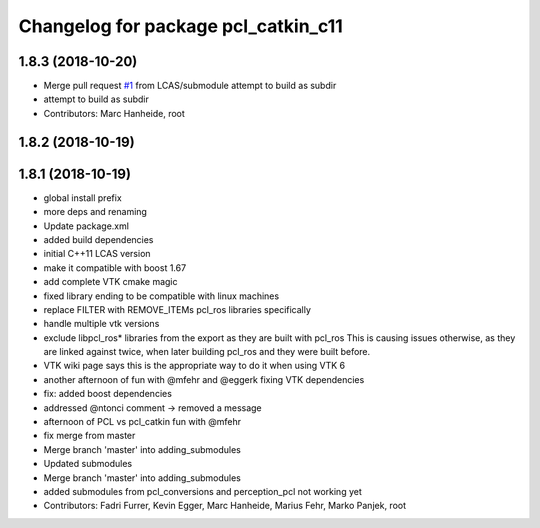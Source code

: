^^^^^^^^^^^^^^^^^^^^^^^^^^^^^^^^^^^^
Changelog for package pcl_catkin_c11
^^^^^^^^^^^^^^^^^^^^^^^^^^^^^^^^^^^^

1.8.3 (2018-10-20)
------------------
* Merge pull request `#1 <https://github.com/LCAS/pcl_catkin/issues/1>`_ from LCAS/submodule
  attempt to build as subdir
* attempt to build as subdir
* Contributors: Marc Hanheide, root

1.8.2 (2018-10-19)
------------------

1.8.1 (2018-10-19)
------------------
* global install prefix
* more deps and renaming
* Update package.xml
* added build dependencies
* initial C++11 LCAS version
* make it compatible with boost 1.67
* add complete VTK cmake magic
* fixed library ending to be compatible with linux machines
* replace FILTER with REMOVE_ITEMs pcl_ros libraries specifically
* handle multiple vtk versions
* exclude libpcl_ros* libraries from the export as they are built with pcl_ros
  This is causing issues otherwise, as they are linked against twice, when
  later building pcl_ros and they were built before.
* VTK wiki page says this is the appropriate way to do it when using VTK 6
* another afternoon of fun with @mfehr and @eggerk fixing VTK dependencies
* fix: added boost dependencies
* addressed @ntonci comment -> removed a message
* afternoon of PCL vs pcl_catkin fun with @mfehr
* fix merge from master
* Merge branch 'master' into adding_submodules
* Updated submodules
* Merge branch 'master' into adding_submodules
* added submodules from pcl_conversions and perception_pcl
  not working yet
* Contributors: Fadri Furrer, Kevin Egger, Marc Hanheide, Marius Fehr, Marko Panjek, root
